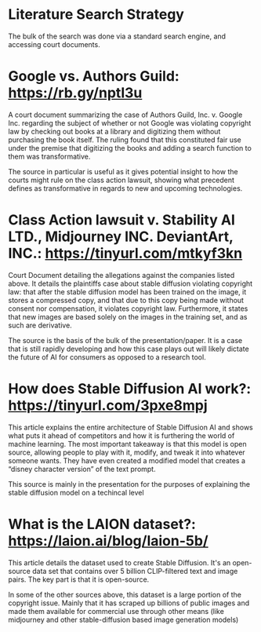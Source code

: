 #+Literature Review : Legality and Morality of AI based in creating artwork
#+AUTHOR   : Chase Griffith, Garrett Russell

* Literature Search Strategy
  The bulk of the search was done via a standard search engine, and accessing court documents.

* Google vs. Authors Guild: https://rb.gy/nptl3u

	A court document summarizing the case of Authors Guild,
	Inc. v. Google Inc.  regarding the subject of whether or not
	Google was violating copyright law by checking out books at a
	library and digitizing them without purchasing the book
	itself. The ruling found that this constituted fair use under
	the premise that digitizing the books and adding a search
	function to them was transformative.

	The source in particular is useful as it gives potential
	insight to how the courts might rule on the class action
	lawsuit, showing what precedent defines as transformative in
	regards to new and upcoming technologies.

* Class Action lawsuit v. Stability AI LTD., Midjourney INC. DeviantArt, INC.: https://tinyurl.com/mtkyf3kn

	Court Document detailing the allegations against the companies
	listed above. It details the plaintiffs case about stable
	diffusion violating copyright law: that after the stable
	diffusion model has been trained on the image, it stores a
	compressed copy, and that due to this copy being made without
	consent nor compensation, it violates copyright law.
	Furthermore, it states that new images are based solely on the
	images in the training set, and as such are derivative.

	The source is the basis of the bulk of the
	presentation/paper. It is a case that is still rapidly
	developing and how this case plays out will likely dictate the
	future of AI for consumers as opposed to a research tool.

* How does Stable Diffusion AI work?: https://tinyurl.com/3pxe8mpj

         This article explains the entire architecture of Stable
         Diffusion AI and shows what puts it ahead of competitors and
         how it is furthering the world of machine learning. The most
         important takeaway is that this model is open source,
         allowing people to play with it, modify, and tweak it into
         whatever someone wants. They have even created a modified
         model that creates a “disney character version” of the text
         prompt.

         This source is mainly in the presentation for the purposes of
         explaining the stable diffusion model on a techincal level


* What is the LAION dataset?: https://laion.ai/blog/laion-5b/

         This article details the dataset used to create Stable
	 Diffusion. It's an open-source data set that contains over 5
	 billion CLIP-filtered text and image pairs. The key part is
	 that it is open-source.

	 In some of the other sources above, this dataset is a large
	 portion of the copyright issue.  Mainly that it has scraped
	 up billions of public images and made them available for
	 commercial use through other means (like midjourney and other
	 stable-diffusion based image generation models)







  
